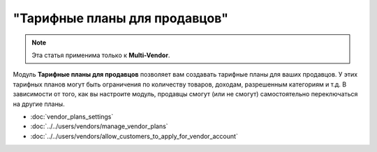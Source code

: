 ******************************
"Тарифные планы для продавцов"
******************************

.. note::

    Эта статья применима только к **Multi-Vendor**.


Модуль **Тарифные планы для продавцов** позволяет вам создавать тарифные планы для ваших продавцов. У этих тарифных планов могут быть ограничения по количеству товаров, доходам, разрешенным категориям и т.д. В зависимости от того, как вы настроите модуль, продавцы смогут (или не смогут) самостоятельно переключаться на другие планы.

.. fancybox:: img/vendor_plans.png
    :alt: Вид тарифных планов для продавцов с витрины.

* :doc:`vendor_plans_settings`

* :doc:`../../users/vendors/manage_vendor_plans`

* :doc:`../../users/vendors/allow_customers_to_apply_for_vendor_account`
